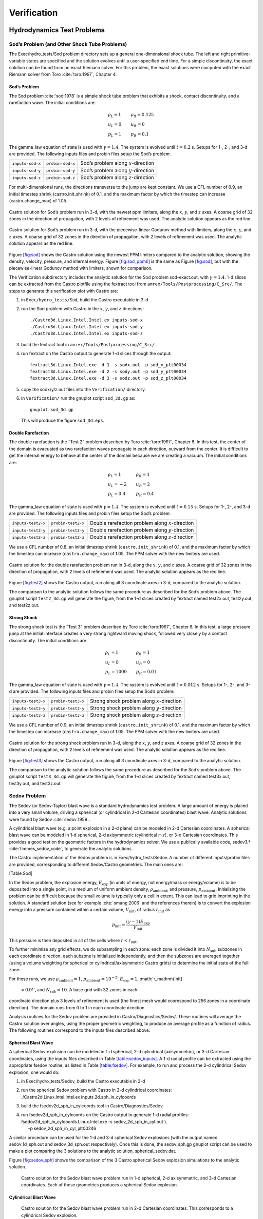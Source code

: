 ************
Verification
************

Hydrodynamics Test Problems
===========================

Sod’s Problem (and Other Shock Tube Problems)
---------------------------------------------

The Exec/hydro_tests/Sod problem directory sets up a general one-dimensional
shock tube. The left and right primitive-variable states are specified
and the solution evolves until a user-specified end time. For a simple
discontinuity, the exact solution can be found from an exact Riemann
solver. For this problem, the exact solutions were computed with the
exact Riemann solver from Toro :cite:`toro:1997`, Chapter 4.

Sod’s Problem
~~~~~~~~~~~~~

The Sod problem :cite:`sod:1978` is a simple shock tube problem that
exhibits a shock, contact discontinuity, and a rarefaction wave.
The initial conditions are:

.. math::

   \begin{array}{l}
   \rho_L = 1 \\
   u_L = 0 \\
   p_L = 1
   \end{array}
   \qquad
   \begin{array}{l}
   \rho_R = 0.125 \\
   u_R = 0 \\
   p_R = 0.1
   \end{array}

The gamma_law equation of state is used with :math:`\gamma = 1.4`.
The system is evolved until :math:`t = 0.2` s. Setups for 1-, 2-, and 3-d
are provided. The following inputs files and probin files setup the
Sod’s problem:


+------------------+------------------+-----------------------------------------+
| ``inputs-sod-x`` | ``probin-sod-x`` | Sod’s problem along :math:`x`-direction |
+------------------+------------------+-----------------------------------------+
| ``inputs-sod-y`` | ``probin-sod-y`` | Sod’s problem along :math:`y`-direction |
+------------------+------------------+-----------------------------------------+
| ``inputs-sod-z`` | ``probin-sod-z`` | Sod’s problem along :math:`z`-direction |
+------------------+------------------+-----------------------------------------+

For multi-dimensional runs, the directions transverse to the jump are
kept constant. We use a CFL number of 0.9, an initial timestep shrink
(castro.init_shrink) of 0.1, and the maximum factor by which
the timestep can increase (castro.change_max) of 1.05.

.. figure:: sod_3d.png
   :alt: sod problem
   :align: center
   :width: 4.75in

   Castro solution for Sod’s problem run in 3-d, with the newest ppm
   limiters, along the :math:`x`, :math:`y`, and :math:`z` axes. A
   coarse grid of 32 zones in the direction of propagation, with 2
   levels of refinement was used. The analytic solution appears as the
   red line.

.. figure:: sod_3d_ppm0.png
   :alt: sod problem
   :align: center
   :width: 4.75in

   Castro solution for Sod’s problem run in 3-d, with the
   piecewise-linear Godunov method with limiters, along the :math:`x`,
   :math:`y`, and :math:`z` axes. A coarse grid of 32 zones in the
   direction of propagation, with 2 levels of refinement was used. The
   analytic solution appears as the red line.

Figure \ `[fig:sod] <#fig:sod>`__ shows the Castro solution using the newest PPM limiters
compared to the analytic
solution, showing the density, velocity, pressure, and internal energy.
Figure \ `[fig:sod_ppm0] <#fig:sod_ppm0>`__ is the same as Figure \ `[fig:sod] <#fig:sod>`__,
but with the piecewise-linear Godunov method with limiters,
shown for comparison.

The Verification subdirectory includes the analytic solution for
the Sod problem sod-exact.out, with :math:`\gamma = 1.4`. 1-d slices
can be extracted from the Castro plotfile using the fextract tool
from ``amrex/Tools/Postprocessing/C_Src/``.
The steps to generate this verification plot with Castro are:

#. in ``Exec/hydro_tests/Sod``, build the Castro executable in 3-d

#. run the Sod problem with Castro in the :math:`x`, :math:`y`, and :math:`z` directions::

    ./Castro3d.Linux.Intel.Intel.ex inputs-sod-x
    ./Castro3d.Linux.Intel.Intel.ex inputs-sod-y
    ./Castro3d.Linux.Intel.Intel.ex inputs-sod-z

#. build the fextract tool in ``amrex/Tools/Postprocessing/C_Src/`` .

#. run fextract on the Castro output to generate 1-d slices
   through the output::

    fextract3d.Linux.Intel.exe -d 1 -s sodx.out -p sod_x_plt00034
    fextract3d.Linux.Intel.exe -d 2 -s sody.out -p sod_y_plt00034
    fextract3d.Linux.Intel.exe -d 3 -s sodz.out -p sod_z_plt00034

#. copy the sodx/y/z.out files into the ``Verification/`` directory.

#. in ``Verification/`` run the gnuplot script ``sod_3d.gp`` as::

    gnuplot sod_3d.gp

   This will produce the figure ``sod_3d.eps``.

Double Rarefaction
~~~~~~~~~~~~~~~~~~

The double rarefaction is the “Test 2” problem described by Toro
:cite:`toro:1997`, Chapter 6. In this test, the center of the domain
is evacuated as two rarefaction waves propagate in each direction, outward
from the center. It is difficult to get the internal energy to
behave at the center of the domain because we are creating a vacuum.
The initial conditions are:

.. math::

   \begin{array}{l}
   \rho_L = 1 \\
   u_L = -2 \\
   p_L = 0.4
   \end{array}
   \qquad
   \begin{array}{l}
   \rho_R = 1 \\
   u_R = 2 \\
   p_R = 0.4
   \end{array}

The gamma_law equation of state is used with :math:`\gamma = 1.4`.
The system is evolved until :math:`t = 0.15` s. Setups for 1-, 2-, and 3-d
are provided. The following inputs files and probin files setup the
Sod’s problem:


+-----------------------+-----------------------+-----------------------+
| ``inputs-test2-x``    | ``probin-test2-x``    | Double rarefaction    |
|                       |                       | problem along         |
|                       |                       | :math:`x`-direction   |
+-----------------------+-----------------------+-----------------------+
| ``inputs-test2-y``    | ``probin-test2-y``    | Double rarefaction    |
|                       |                       | problem along         |
|                       |                       | :math:`y`-direction   |
+-----------------------+-----------------------+-----------------------+
| ``inputs-test2-z``    | ``probin-test2-z``    | Double rarefaction    |
|                       |                       | problem along         |
|                       |                       | :math:`z`-direction   |
+-----------------------+-----------------------+-----------------------+


We use a CFL number of 0.8, an initial timestep shrink
(``castro.init_shrink``) of 0.1, and the maximum factor by which the
timestep can increase (``castro.change_max``) of 1.05. The PPM solver with
the new limiters are used.

.. figure:: test2_3d.png
   :alt: double rarefaction
   :align: center
   :width: 5in

   Castro solution for the double rarefaction problem run in 3-d,
   along the :math:`x`, :math:`y`, and :math:`z` axes. A coarse grid
   of 32 zones in the direction of propagation, with 2 levels of
   refinement was used. The analytic solution appears as the red line.

Figure \ `[fig:test2] <#fig:test2>`__ shows the Castro output, run along all 3
coordinate axes in 3-d, compared to the analytic solution.

The comparison to the analytic solution follows the same procedure as
described for the Sod’s problem above. The gnuplot script
``test2_3d.gp`` will generate the figure, from the 1-d slices created by
fextract named test2x.out, test2y.out, and test2z.out.

Strong Shock
~~~~~~~~~~~~

The strong shock test is the “Test 3” problem described by Toro
:cite:`toro:1997`, Chapter 6. In this test, a large pressure jump
at the initial interface creates a very strong rightward moving
shock, followed very closely by a contact discontinuity.
The initial conditions are:

.. math::

   \begin{array}{l}
   \rho_L = 1 \\
   u_L = 0 \\
   p_L = 1000
   \end{array}
   \qquad
   \begin{array}{l}
   \rho_R = 1 \\
   u_R = 0 \\
   p_R = 0.01
   \end{array}

The gamma_law equation of state is used with :math:`\gamma = 1.4`.
The system is evolved until :math:`t = 0.012` s. Setups for 1-, 2-, and 3-d
are provided. The following inputs files and probin files setup the
Sod’s problem:


+-----------------------+-----------------------+-----------------------+
| ``inputs-test3-x``    | ``probin-test3-x``    | Strong shock problem  |
|                       |                       | along                 |
|                       |                       | :math:`x`-direction   |
+-----------------------+-----------------------+-----------------------+
| ``inputs-test3-y``    | ``probin-test3-y``    | Strong shock problem  |
|                       |                       | along                 |
|                       |                       | :math:`y`-direction   |
+-----------------------+-----------------------+-----------------------+
| ``inputs-test3-z``    | ``probin-test3-z``    | Strong shock problem  |
|                       |                       | along                 |
|                       |                       | :math:`z`-direction   |
+-----------------------+-----------------------+-----------------------+

We use a CFL number of 0.9, an initial
timestep shrink (``castro.init_shrink``) of 0.1, and the maximum factor by which
the timestep can increase (``castro.change_max``) of 1.05. The PPM
solver with the new limiters are used.

.. figure:: test3_3d.png
   :alt: strong shock
   :align: center
   :width: 5in

   Castro solution for the strong shock problem run in 3-d, along the
   :math:`x`, :math:`y`, and :math:`z` axes. A coarse grid of 32 zones
   in the direction of propagation, with 2 levels of refinement was
   used. The analytic solution appears as the red line.

Figure \ `[fig:test3] <#fig:test3>`__ shows the Castro output, run along all 3
coordinate axes in 3-d, compared to the analytic solution.

The comparison to the analytic solution follows the same procedure as
described for the Sod’s problem above. The gnuplot script
``test3_3d.gp`` will generate the figure, from the 1-d slices created by
fextract named test3x.out, test3y.out, and test3z.out.

Sedov Problem
-------------

The Sedov (or Sedov-Taylor) blast wave is a standard hydrodynamics
test problem. A large amount of energy is placed into a very small
volume, driving a spherical (or cylindrical in 2-d Cartesian
coordinates) blast wave. Analytic solutions were found by Sedov
:cite:`sedov:1959`.

A cylindrical blast wave (e.g. a point explosion in a 2-d plane) can
be modeled in 2-d Cartesian coordinates. A spherical blast wave can
be modeled in 1-d spherical, 2-d axisymmetric (cylindrical :math:`r`-:math:`z`), or 3-d
Cartesian coordinates. This provides a good test on the geometric
factors in the hydrodynamics solver.
We use a publically available code, sedov3.f
:cite:`timmes_sedov_code`, to generate the analytic solutions.

The Castro implementation of the Sedov problem is in Exec/hydro_tests/Sedov.
A number of different inputs/probin files are provided, corresponding
to different Sedov/Castro geometries. The main ones are:

[Table:Sod]

In the Sedov problem, the explosion energy, :math:`E_\mathrm{exp}` (in units
of energy, not energy/mass or energy/volume)
is to be deposited into a single point, in a medium of uniform ambient
density, :math:`\rho_\mathrm{ambient}`, and pressure, :math:`p_\mathrm{ambient}`.
Initializing the problem can be difficult because the small volume is
typically only a cell in extent. This can lead to grid imprinting in
the solution. A standard solution (see for example :cite:`omang:2006`
and the references therein)
is to convert the explosion energy into a pressure contained within a
certain volume, :math:`V_\mathrm{init}`, of radius :math:`r_\mathrm{init}` as

.. math:: p_\mathrm{init} = \frac{(\gamma - 1) E_\mathrm{exp}}{V_\mathrm{init}} 

This pressure is then deposited in all of the cells where :math:`r <
r_\mathrm{init}`.

To further minimize any grid effects, we do subsampling
in each zone: each zone is divided it into :math:`N_\mathrm{sub}` subzones in each
coordinate direction, each subzone is initialized independently, and
then the subzones are averaged together (using a volume weighting for
spherical or cylindrical/axisymmetric Castro grids) to determine the
initial state of the full zone.

For these runs, we use :math:`\rho_\mathrm{ambient} = 1`,
:math:`p_\mathrm{ambient} = 10^{-5}`, :math:`E_\mathrm{exp} = 1`, :math:`r_\mathrm{init}
 = 0.01`, and :math:`N_\mathrm{sub} = 10`. A base grid with 32 zones in each
coordinate direction plus 3 levels of refinement is used (the finest
mesh would coorespond to 256 zones in a coordinate direction). The
domain runs from 0 to 1 in each coordinate direction.

Analysis routines for the Sedov problem are provided in
Castro/Diagnostics/Sedov/. These routines will
average the Castro solution over angles, using the proper geometric
weighting, to produce an average profile as a function of radius.
The following routines correspond to the inputs files described above:

Spherical Blast Wave
~~~~~~~~~~~~~~~~~~~~

A spherical Sedov explosion can be modeled in 1-d spherical, 2-d
cylindrical (axisymmetric), or 3-d Cartesian coordinates, using the
inputs files described in Table \ `[table:sedov_inputs] <#table:sedov_inputs>`__. A 1-d radial
profile can be extracted using the appropriate fsedov routine,
as listed in Table \ `[table:fsedov] <#table:fsedov>`__. For example, to run and process
the 2-d cylindrical Sedov explosion, one would do:

#. in Exec/hydro_tests/Sedov, build the Castro executable in 2-d

#. | run the spherical Sedov problem with Castro in 2-d cylindrical coordinates:
   | ./Castro2d.Linux.Intel.Intel.ex inputs.2d.sph_in_cylcoords

#. build the fsedov2d_sph_in_cylcoords tool in
   Castro/Diagnostics/Sedov.

#. | run fsedov2d_sph_in_cylcoords on the Castro output to generate 1-d radial
     profiles:
   | fsedov2d_sph_in_cylcoords.Linux.Intel.exe -s sedov_2d_sph_in_cyl.out :math:`\mathtt{\backslash}` 
   | :math:`~~~~~`\ -p sedov_2d_sph_in_cyl_plt00246

A similar procedure can be used for the 1-d and 3-d spherical Sedov
explosions (with the output named sedov_1d_sph.out and
sedov_3d_sph.out respectively). Once this is done, the
sedov_sph.gp gnuplot script can be used to make a plot comparing
the 3 solutions to the analytic solution, spherical_sedov.dat.

Figure \ `[fig:sedov_sph] <#fig:sedov_sph>`__ shows the comparison of the 3 Castro spherical Sedov explosion simulations to the analytic solution.

.. figure:: sedov_sph.png
   :alt: Sedov blast wave
   :width: 5in

   Castro solution for the Sedov blast wave problem run in 1-d
   spherical, 2-d axisymmetric, and 3-d Cartesian coordinates.  Each
   of these geometries produces a spherical Sedov explosion.

Cylindrical Blast Wave
~~~~~~~~~~~~~~~~~~~~~~

.. figure:: sedov_cyl.png
   :alt: Sedov in 2-d
   :width: 5in

   Castro solution for the Sedov blast wave problem run in 2-d
   Cartesian coordinates. This corresponds to a cylindrical Sedov
   explosion.

Rayleigh-Taylor
---------------

2D. Domain size 0.5 by 1.0. 256 by 512 cells, single level
calculation. Periodic in x, solid walls on top and bottom in y.
Gamma law gas with :math:`\gamma=1.4`, no reactions. Zero initial velocity.
Constant :math:`|\gb|=1`. The density profile is essentially :math:`\rho=1` on
bottom, :math:`\rho=2` on top, but with a perturbation. A single-mode
perturbation is constructed as:

.. math:: \tilde y(x) = 0.5 + 0.01 \frac{\cos(4\pi x) + \cos(4\pi(L_x - x))}{2}

We note that the symmetric form of the cosine is done to ensure that
roundoff error does not introduce a left-right asymmetry in the problem.
Without this construction, the R-T instability will lose its symmetry
as it evolves. This then applied to the interface with a tanh profile
to smooth the transition between the high and low density material:

.. math:: \rho(x,y) = 1 + 0.5\left[1+\tanh\left(\frac{y-\tilde y(x)}{0.005}\right)\right]

Hydrostatic pressure with :math:`p=5.0` at bottom of domain, assuming
:math:`\rho=1` on the lower half of the domain, and :math:`\rho=2` on the upper
half and no density perturbation. We run to :math:`t=2.5` with piecewise
linear, old PPM, and new PPM. CFL=0.9. See Figure `[fig:RT] <#fig:RT>`__.

.. figure:: RT_ppm_type.png
   :alt: Rayleigh-Taylor with different PPM types.
   :width: 6.5in

   Rayleigh-Taylor with different PPM types.

Gravity Test Problems
=====================

Radiation Test Problems
=======================

There are two photon radiation solvers in Castro—a gray solver and a
multigroup solver. The gray solver follows the algorithm outlined
in :cite:`howellgreenough:2003`. We use the notation described in that
paper. In particular, the radiation energy equation takes the form
of:

.. math::

   \frac{\partial E_R}{\partial t} = 
    \nabla \cdot \left ( \frac{c \lambda(E_R)}{\kappa_R} \nabla E_R \right ) +
    \kappa_P (4 \sigma T^4 - c E_R )

Here, :math:`E_R` is the radiation energy density, :math:`\kappa_R` is the
Roseland-mean opacity, :math:`\kappa_P` is the Planck-mean opaciy, and
:math:`\lambda` is a quantity :math:`\le 1/3` that is subjected to limiting to
keep the radiation field causal. Castro allows for :math:`\kappa_R`
and :math:`\kappa_P` to be set independently as power-laws.

Light Front
-----------

The light front problem tests the ability of the radiation solver to
operate in the free-streaming limit. A radiation front is
estabilished by initializing one end of the computational domain with
a finite radiation field, and zero radiation field everywhere else.
The speed of propagation of the radiation front is keep in check by
the flux-limiters, to prevent it from exceeding :math:`c`.

Diffusion of a Gaussian Pulse
-----------------------------

The diffusion of a Gaussian pulse problem tests the diffusion term in
the radiation energy equation. The radiation energy density is
initialized at time :math:`t = t_0` to a Gaussian distribution:

.. math:: E_R = (E_R)_0 \exp \left \{ - \frac{1}{4 D t_0} |r - r_0|^2 \right \}

As the radiation diffuses, the overall distribution will remain
Gaussian, with the time-dependent solution of:

.. math:: E_R = (E_R)_0 \frac{t_0}{t_0 + t} \exp \left \{ -\frac{1}{4 D (t_0 + t)} |r - r_0|^2 \right \}

Radiation Source Problem
------------------------

The radiation source problem tests the coupling between the radiation
field and the gas energy through the radiation source term. The
problem begins with the radiation field and gas temperature out of
equilibrium. If the gas is too cool, then the radiation field will
heat it. If the gas is too hot, then it will radiate and cool. In
each case, the gas energy and radiation field will evolve until
thermal equilibrium is achieved.

Our implementation of this problem follows that of
:cite:`swestymyra:2009`.

.. figure:: radiating_source.png
   :alt: radiatin source 
   :width: 5in

   Castro solution for radiating source test problem. Heating and
   cooling solutions are shown as a function of time, compared to the
   analytic solution. The gray photon solver was used.

Radiating Sphere
----------------

The radiating sphere (RadSphere) is a multigroup radiation
test problem. A hot sphere is centered at the origin in a spherical
geometry. The spectrum from this sphere follows a Planck
distribution. The ambient medium is at a much lower temperature. A
frequency-dependent opacity makes the domain optically thin for high
frequecies and optically thick for low frequency. At long times, the
solution will be a combination of the blackbody radiation from the
ambient medium plus the radiation that propagated from the hot sphere.
An analytic solution exists :cite:`graziani:2008` which gives the
radiation energy as a function of energy group at a specified time and
distance from the radiating sphere.

Our implementation of this problem is in Exec/radiation_tests/RadSphere and
follows that of :cite:`swestymyra:2009`. The routine that computes
the analytic solution is provided as analytic.f90.

.. figure:: radiating_sphere.png
   :alt: radiating sphere
   :width: 5in

   Castro solution for radiating sphere problem, showing the radiation
   energy density as a function of energy group.  This test was run
   with 64 photon energy groups.

Regression Testing
==================

An automated regression test suite for Castro (or any BoxLib-based
code) written in Python exists in BoxLib/Tools/RegressionTesting.
Details of its use are provided in the BoxLib User’s Guide.
